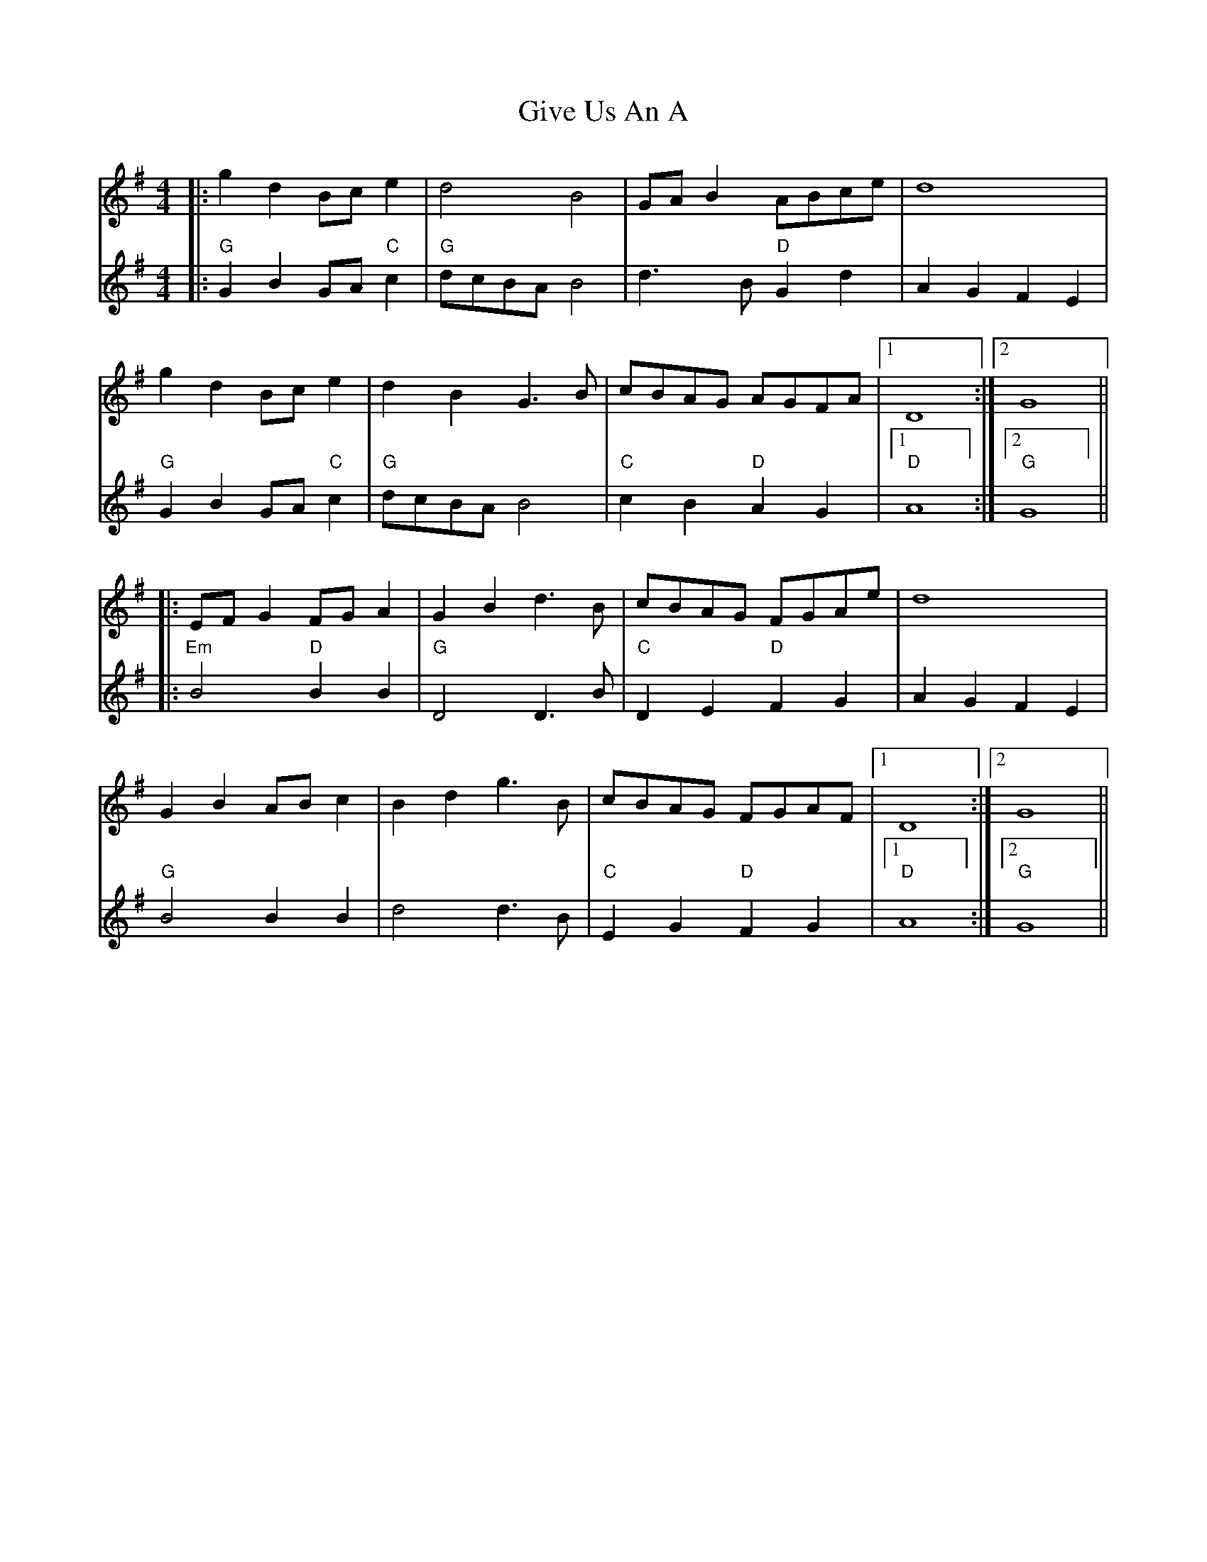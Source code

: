 X: 15325
T: Give Us An A
R: reel
M: 4/4
K: Gmajor
|:g2 d2 Bc e2|d4 B4|GA B2 ABce|d8|
V:2
|:"G" G2 B2GA "C" c2|"G" dcBA B4|d3 B "D" G2d2|A2G2F2E2|
V:1
g2 d2 Bc e2|d2 B2 G3 B|cBAG AGFA|1 D8:|2 G8||
V:2
"G" G2 B2GA "C" c2|"G" dcBA B4|"C" c2B2 "D" A2G2|1 "D" A8:|2 "G" G8||
V:1
|:EF G2 FG A2|G2 B2 d3 B|cBAG FGAe|d8|
V:2
|:"Em" B4 "D" B2B2|"G" D4D3 B|"C" D2E2 "D" F2G2|A2G2F2E2|
V:1
G2 B2 AB c2|B2 d2 g3 B|cBAG FGAF|1 D8:|2 G8||
V:2
"G" B4B2B2|d4d3 B|"C" E2G2 "D" F2G2|1 "D" A8:|2 "G" G8||

